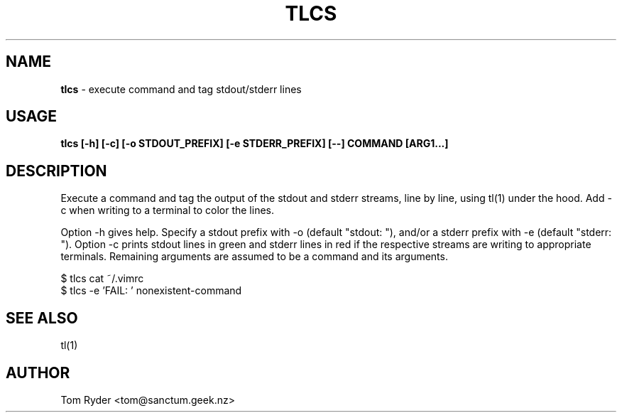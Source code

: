 .TH TLCS 1 "February 2016" "Manual page for tlcs"
.SH NAME
.B tlcs
\- execute command and tag stdout/stderr lines
.SH USAGE
.B tlcs [-h] [-c] [-o STDOUT_PREFIX] [-e STDERR_PREFIX] [--] COMMAND [ARG1...]
.SH DESCRIPTION
Execute a command and tag the output of the stdout and stderr streams, line by
line, using tl(1) under the hood. Add -c when writing to a terminal to color
the lines.
.P
Option -h gives help. Specify a stdout prefix with -o (default "stdout: "),
and/or a stderr prefix with -e (default "stderr: "). Option -c prints stdout
lines in green and stderr lines in red if the respective streams are writing to
appropriate terminals. Remaining arguments are assumed to be a command and its
arguments.
.P
   $ tlcs cat ~/.vimrc
   $ tlcs -e 'FAIL: ' nonexistent-command
.SH SEE ALSO
tl(1)
.SH AUTHOR
Tom Ryder <tom@sanctum.geek.nz>
